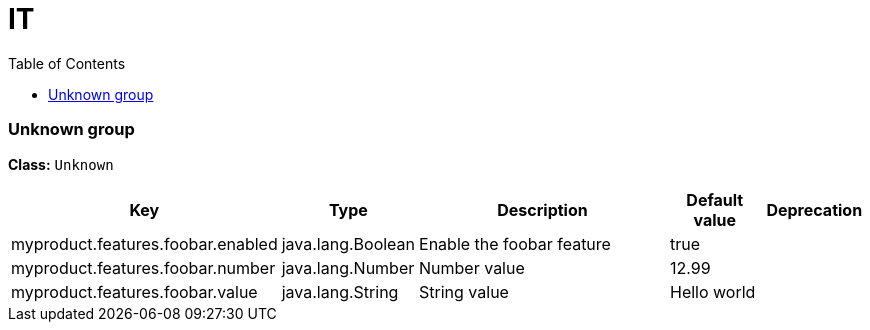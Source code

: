 
= IT
:toc: auto
:toc-title: Table of Contents
:toclevels: 4








// tag::Unknown group[]
ifndef::property-group-simple-title,property-group-discrete-heading[=== Unknown group +]
ifdef::property-group-simple-title[.*_Unknown group_* +]
ifdef::property-group-discrete-heading[]
[discrete]
=== Unknown group
endif::[]
*Class:* `Unknown`

[cols="2,1,3,1,1"]
|===
|Key |Type |Description |Default value |Deprecation

|myproduct.features.foobar.enabled
|java.lang.Boolean
|Enable the foobar feature
|true
|


|myproduct.features.foobar.number
|java.lang.Number
|Number value
|12.99
|


|myproduct.features.foobar.value
|java.lang.String
|String value
|Hello world
|



|===
// end::Unknown group[]





